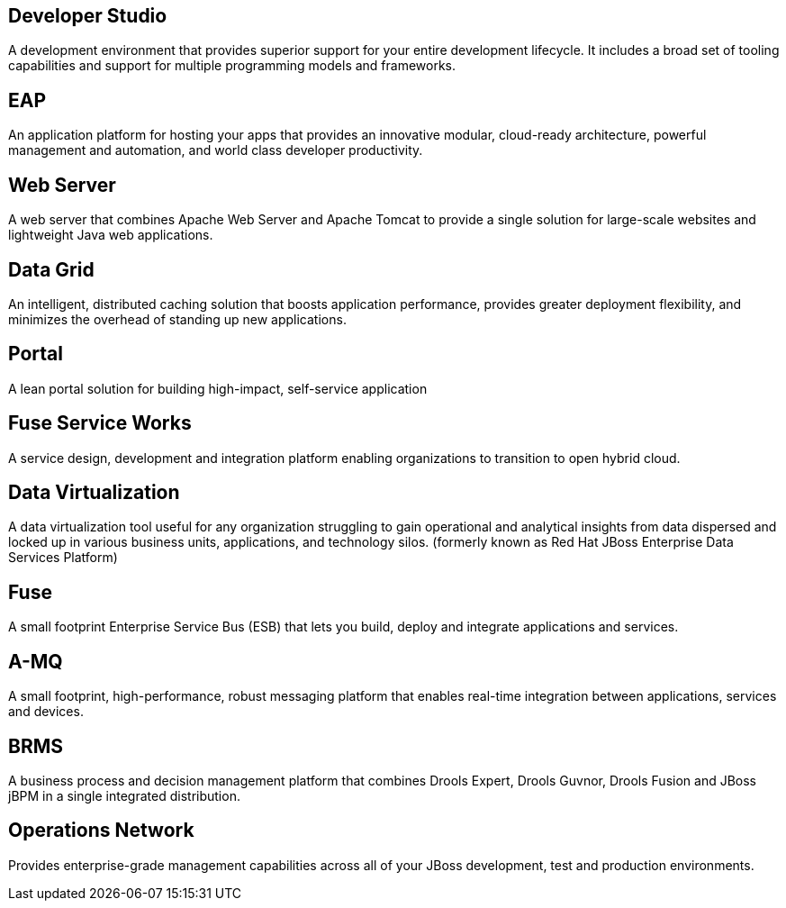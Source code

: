 :awestruct-layout: product-index
:linkattrs:

== Developer Studio

A development environment that provides superior support for your entire development lifecycle. It includes a broad set of tooling capabilities and support for multiple programming models and frameworks.

////
== Frameworks

TODO
////

== EAP

An application platform for hosting your apps that provides an innovative modular, cloud-ready architecture, powerful management and automation, and world class developer productivity. 

== Web Server

A web server that combines Apache Web Server and Apache Tomcat to provide a single solution for large-scale websites and lightweight Java web applications.

== Data Grid

An intelligent, distributed caching solution that boosts application performance, provides greater deployment flexibility, and minimizes the overhead of standing up new applications.

== Portal

A lean portal solution for building high-impact, self-service application

== Fuse Service Works

A service design, development and integration platform enabling organizations to transition to open hybrid cloud. 

== Data Virtualization

A data virtualization tool useful for any organization struggling to gain operational and analytical insights from data dispersed and locked up in various business units, applications, and technology silos. (formerly known as Red Hat JBoss Enterprise Data Services Platform)

== Fuse

A small footprint Enterprise Service Bus (ESB) that lets you build, deploy and integrate applications and services.

== A-MQ

A small footprint, high-performance, robust messaging platform that enables real-time integration between applications, services and devices. 

== BRMS

A business process and decision management platform that combines Drools Expert, Drools Guvnor, Drools Fusion and JBoss jBPM in a single integrated distribution.

== Operations Network

Provides enterprise-grade management capabilities across all of your JBoss development, test and production environments. 

